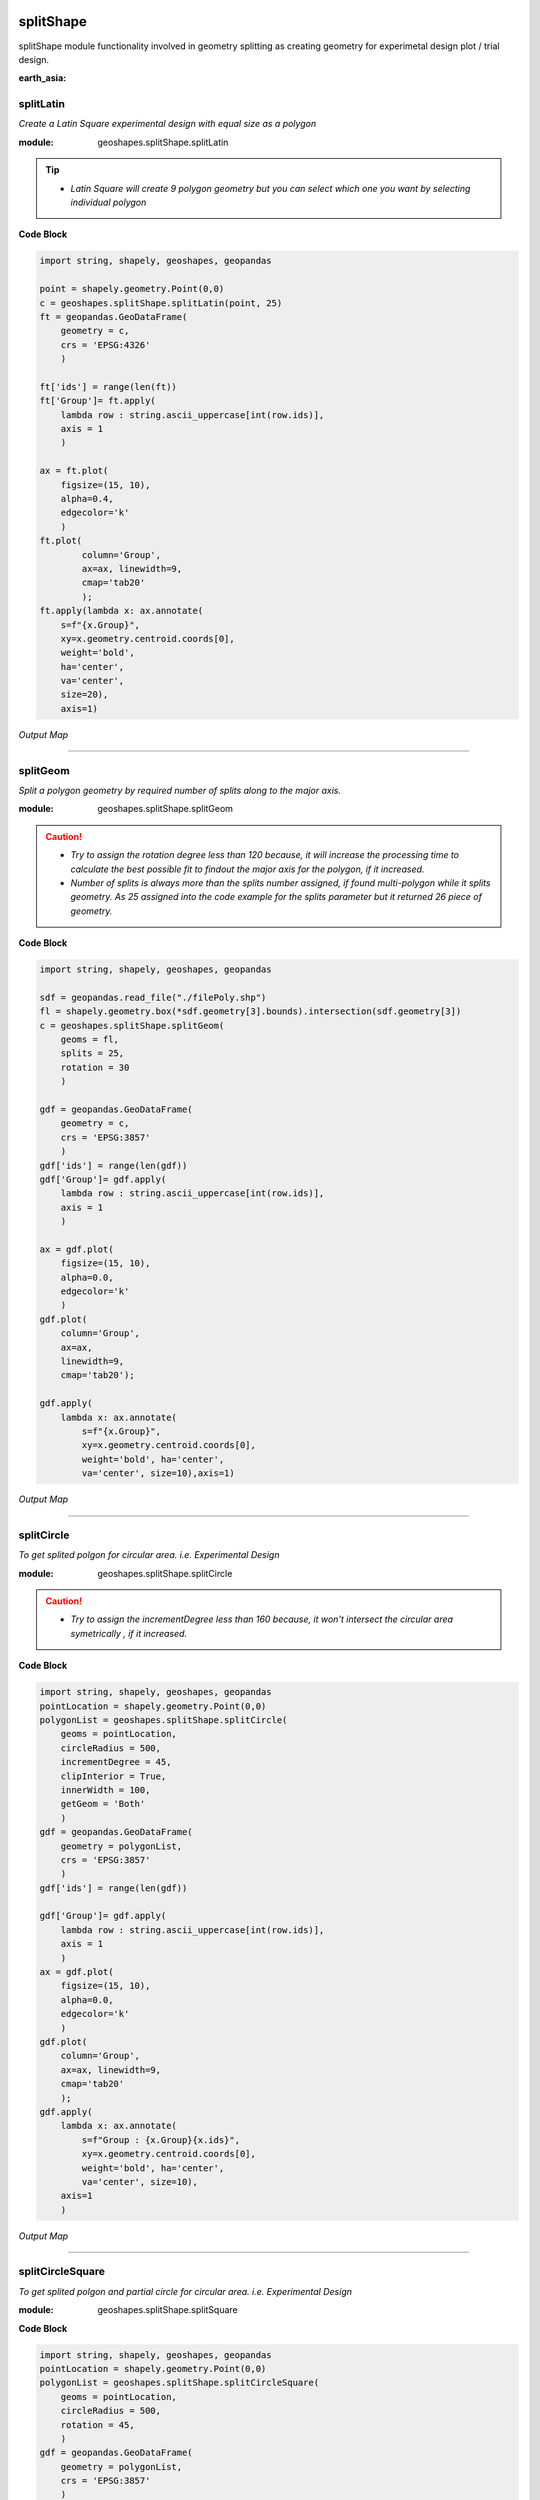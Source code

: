 .. image:: https://mybinder.org/badge_logo.svg
 :target: https://mybinder.org/v2/gh/abiraihan/geoshapes/e2cdbd20e8f32ce8b0f82bdddef4a9529726dd9e?urlpath=lab%2Ftree%2Fexample%2FsplitShape.ipynb

.. image:: https://www.repostatus.org/badges/latest/active.svg
   :alt: Project Status: Active – The project has reached a stable, usable state and is being actively developed.
   :target: https://www.repostatus.org/#active

.. image:: https://badge.fury.io/py/geoshapes.svg
    :target: https://badge.fury.io/py/geoshapes

**splitShape**
==============
splitShape module functionality involved in geometry splitting as creating geometry for experimetal design plot / trial design.

:earth_asia:
splitLatin
-----------

*Create a Latin Square experimental design with equal size as a polygon*

:module: geoshapes.splitShape.splitLatin

.. function:: splitLatin(geoms:shapely.geometry.Point, bufferLength:int)

   :param geoms: single shapely point geometry
   :type geoms: shapely.geometry.Point
   :param bufferLength: Insert the sideLength of the square geometry regarding the CRS
   :type bufferLength: int
   :return: collectin/list of shapely polygon geometry
   :rtype: list
    
.. tip::
    
    * *Latin Square will create 9 polygon geometry but you can select which one you want by selecting individual polygon*
.. container:: header

    **Code Block**

.. code-block:: python

    import string, shapely, geoshapes, geopandas
    
    point = shapely.geometry.Point(0,0)
    c = geoshapes.splitShape.splitLatin(point, 25)
    ft = geopandas.GeoDataFrame(
        geometry = c,
        crs = 'EPSG:4326'
        )
    
    ft['ids'] = range(len(ft))
    ft['Group']= ft.apply(
        lambda row : string.ascii_uppercase[int(row.ids)],
        axis = 1
        )
    
    ax = ft.plot(
        figsize=(15, 10),
        alpha=0.4,
        edgecolor='k'
        )
    ft.plot(
            column='Group',
            ax=ax, linewidth=9,
            cmap='tab20'
            );
    ft.apply(lambda x: ax.annotate(
        s=f"{x.Group}",
        xy=x.geometry.centroid.coords[0],
        weight='bold',
        ha='center',
        va='center',
        size=20),
        axis=1)

.. container:: header

        *Output Map*
.. image:: ../docs/images/latinSquare.png
   :scale: 80 %
   :alt: Split latin Square Output
   :align: center


----------------------------------------------------------------------------------------------------

splitGeom
---------

*Split a polygon geometry by required number of splits along to the major axis.*

.. note::

:module: geoshapes.splitShape.splitGeom

.. function:: splitGeom (geoms:shapely.geometry.Polygon, splits:int, **kwargs:dict)

   :param geoms: Single shapely Polygon geometry
   :type geoms: shapely.geometry.polygon
   :param splits: Number of splits required
   :type splits: int
   :param rotation: Rotation angle in degree, insert the degree that required, Default is 30
   :type rotation: int, optional
   :return: List of shapely polygon or multi-polygon geometry
   :rtype: list

.. caution::
    
    * *Try to assign the rotation degree less than 120 because, it will increase the processing time to calculate the best possible fit to findout the major axis for the polygon, if it increased.*
    * *Number of splits is always more than the splits number assigned, if found multi-polygon while it splits geometry. As 25 assigned into the code example for the splits parameter but it returned 26 piece of geometry.*

.. container:: header

    **Code Block**

.. code-block:: python

    import string, shapely, geoshapes, geopandas
    
    sdf = geopandas.read_file("./filePoly.shp")
    fl = shapely.geometry.box(*sdf.geometry[3].bounds).intersection(sdf.geometry[3])
    c = geoshapes.splitShape.splitGeom(
        geoms = fl,
        splits = 25,
        rotation = 30
        )
    
    gdf = geopandas.GeoDataFrame(
        geometry = c,
        crs = 'EPSG:3857'
        )
    gdf['ids'] = range(len(gdf))
    gdf['Group']= gdf.apply(
        lambda row : string.ascii_uppercase[int(row.ids)],
        axis = 1
        )
    
    ax = gdf.plot(
        figsize=(15, 10),
        alpha=0.0,
        edgecolor='k'
        )
    gdf.plot(
        column='Group',
        ax=ax,
        linewidth=9,
        cmap='tab20');
    
    gdf.apply(
        lambda x: ax.annotate(
            s=f"{x.Group}",
            xy=x.geometry.centroid.coords[0],
            weight='bold', ha='center',
            va='center', size=10),axis=1)
    

.. container:: header

        *Output Map*
.. image:: ../docs/images/splitGeom.png
   :scale: 80 %
   :alt: Split Geometry Output
   :align: center


----------------------------------------------------------------------------------------------------

splitCircle
-----------

*To get splited polgon for circular area. i.e. Experimental Design*

:module: geoshapes.splitShape.splitCircle
    
.. function:: splitCircle (geoms:shapely.geometry.Point, circleRadius:float, incrementDegree:int, **kwargs:dict)
   
   :param geoms: Single shapely Point geometry
   :type geoms: shapely.geometry.point
   :param circleRadius: Buffer length in feet 
   :type circleRadius: float
   :param incrementDegree: degree increament step-wise (1 - 160)
   :type incrementDegree: int
   :param clipInterior: Default is False. if True, returns intersected geomerty
   :type clipInterior: bool, optional
   :param innerWidth: Assign the number in feet that it should be intersected from the Centroid for whole geometry, default is 1.
   :type innerWidth: int, optional
   :param getGeom: Default is 'Both', Three specific option as 'Inner', 'Outer' and 'Both', returns the specific one as assigned
   :type getGeom: int, optional
   :return: Returns a collection of shapely polygon geometry
   :rtype: list

.. caution::
    
    * *Try to assign the incrementDegree less than 160 because, it won't intersect the circular area symetrically , if it increased.*

.. container:: header

    **Code Block**

.. code-block:: python

    import string, shapely, geoshapes, geopandas
    pointLocation = shapely.geometry.Point(0,0)
    polygonList = geoshapes.splitShape.splitCircle(
        geoms = pointLocation,
        circleRadius = 500,
        incrementDegree = 45,
        clipInterior = True,
        innerWidth = 100,
        getGeom = 'Both'
        )
    gdf = geopandas.GeoDataFrame(
        geometry = polygonList,
        crs = 'EPSG:3857'
        )
    gdf['ids'] = range(len(gdf))
    
    gdf['Group']= gdf.apply(
        lambda row : string.ascii_uppercase[int(row.ids)],
        axis = 1
        )
    ax = gdf.plot(
        figsize=(15, 10),
        alpha=0.0,
        edgecolor='k'
        )
    gdf.plot(
        column='Group',
        ax=ax, linewidth=9,
        cmap='tab20'
        );
    gdf.apply(
        lambda x: ax.annotate(
            s=f"Group : {x.Group}{x.ids}",
            xy=x.geometry.centroid.coords[0],
            weight='bold', ha='center',
            va='center', size=10),
        axis=1
        )

.. container:: header

        *Output Map*
.. image:: ../docs/images/splitCircle.png
   :scale: 80 %
   :alt: Split Circle Output
   :align: center

----------------------------------------------------------------------------------------------------

splitCircleSquare
-----------------

*To get splited polgon and partial circle for circular area. i.e. Experimental Design*

:module: geoshapes.splitShape.splitSquare

.. function:: splitCircleSquare (geoms:shapely.geometry.Point, circleRadius:float, rotation:int)
   
   
   :param geoms: single shapely Point geometry
   :type geoms: shapely.geometry.Point
   :param circleRadius: Insert the sideLength of the square geometry in feet
   :type circleRadius: float
   :param rotation: Rotation angle in degree, insert the degree that required, Default is 45.
   :type rotation: int, optional
   :return: List of shapely polygon or multipolygon geometry
   :rtype: list


.. container:: header

    **Code Block**

.. code-block:: python

    import string, shapely, geoshapes, geopandas
    pointLocation = shapely.geometry.Point(0,0)
    polygonList = geoshapes.splitShape.splitCircleSquare(
        geoms = pointLocation,
        circleRadius = 500,
        rotation = 45,
        )
    gdf = geopandas.GeoDataFrame(
        geometry = polygonList,
        crs = 'EPSG:3857'
        )
    gdf['ids'] = range(len(gdf))
    gdf['Group']= gdf.apply(
        lambda row : string.ascii_uppercase[int(row.ids)],
        axis = 1
        )
    ax = gdf.plot(
        figsize=(15, 10),
        alpha=0.0,
        edgecolor='k'
        )
    gdf.plot(
        column='Group',
        ax=ax, linewidth=9,
        cmap='tab20'
        );
    gdf.apply(
        lambda x: ax.annotate(
            s=f"Group : {x.Group}{x.ids}",
            xy=x.geometry.centroid.coords[0],
            weight='bold', ha='center',
            va='center', size=10),
        axis=1
        )


.. container:: header

        *Output Map*
.. image:: ../docs/images/splitCircleSquare.png
   :scale: 80 %
   :alt: Split Circle Sqaure Output
   :align: center

----------------------------------------------------------------------------------------------------

splitSquare
-----------

*Split a square polygon with 4 or 5 different equal parts as a polygon*

:module: geoshapes.splitShape.splitSquare

.. function:: splitSquare (geoms:shapely.geometry.Point, sideLength:float, rotation:int, includeInterior:boolean)
   
   
   :param geoms: single shapely point geometry
   :type geoms: shapely.geometry.Point
   :param sideLength: Insert the sideLength of the square geometry in feet
   :param sideLength: float
   :param rotation: Rotation angle in degree, insert the degree that required, Default is 45.
   :type rotation: int
   :param includeInterior: The default is True. if ‘False’, returns polygon without the interior polygon shape.
   :param includeInterior: bool, optional
   :return: List of shapely polygon or multipolygon geometry
   :rtype: list
    
.. caution::
    
    * *If includeInterior is False, then square geometry from the center will be removed.*

.. container:: header

    **Code Block**

.. code-block:: python
    
    import string, shapely, geoshapes, geopandas
    pointLocation = shapely.geometry.Point(0,0)
    polygonList = geoshapes.splitShape.splitSquare(
        geoms = pointLocation,
        sideLength = 50,
        rotation = 45,
        includeInterior = True
        )
    gdf = geopandas.GeoDataFrame(
        geometry = polygonList,
        crs = 'EPSG:3857'
        )
    gdf['ids'] = range(len(gdf))
    gdf['Group']= gdf.apply(
        lambda row : string.ascii_uppercase[int(row.ids)],
        axis = 1
        )
    ax = gdf.plot(
        figsize=(15, 10),
        alpha=0.0,
        edgecolor='k'
        )
    gdf.plot(
        column='Group',
        ax=ax, linewidth=9,
        cmap='tab20'
        );
    gdf.apply(
        lambda x: ax.annotate(
            s=f"Group : {x.Group}{x.ids}",
            xy=x.geometry.centroid.coords[0],
            weight='bold', ha='center',
            va='center', size=10),
        axis=1
        )

.. container:: header

        *Output Map*
.. image:: ../docs/images/splitSquare.png
   :scale: 80 %
   :alt: Split Sqaure Output
   :align: center

----------------------------------------------------------------------------------------------------
